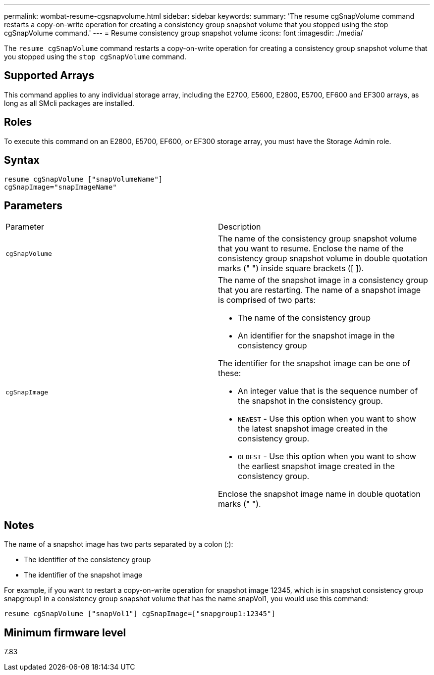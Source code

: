 ---
permalink: wombat-resume-cgsnapvolume.html
sidebar: sidebar
keywords: 
summary: 'The resume cgSnapVolume command restarts a copy-on-write operation for creating a consistency group snapshot volume that you stopped using the stop cgSnapVolume command.'
---
= Resume consistency group snapshot volume
:icons: font
:imagesdir: ./media/

[.lead]
The `resume cgSnapVolume` command restarts a copy-on-write operation for creating a consistency group snapshot volume that you stopped using the `stop cgSnapVolume` command.

== Supported Arrays

This command applies to any individual storage array, including the E2700, E5600, E2800, E5700, EF600 and EF300 arrays, as long as all SMcli packages are installed.

== Roles

To execute this command on an E2800, E5700, EF600, or EF300 storage array, you must have the Storage Admin role.

== Syntax

----
resume cgSnapVolume ["snapVolumeName"]
cgSnapImage="snapImageName"
----

== Parameters

|===
| Parameter| Description
a|
`cgSnapVolume`
a|
The name of the consistency group snapshot volume that you want to resume. Enclose the name of the consistency group snapshot volume in double quotation marks (" ") inside square brackets ([ ]).
a|
`cgSnapImage`
a|
The name of the snapshot image in a consistency group that you are restarting. The name of a snapshot image is comprised of two parts:

* The name of the consistency group
* An identifier for the snapshot image in the consistency group

The identifier for the snapshot image can be one of these:

* An integer value that is the sequence number of the snapshot in the consistency group.
* `NEWEST` - Use this option when you want to show the latest snapshot image created in the consistency group.
* `OLDEST` - Use this option when you want to show the earliest snapshot image created in the consistency group.

Enclose the snapshot image name in double quotation marks (" ").

|===

== Notes

The name of a snapshot image has two parts separated by a colon (:):

* The identifier of the consistency group
* The identifier of the snapshot image

For example, if you want to restart a copy-on-write operation for snapshot image 12345, which is in snapshot consistency group snapgroup1 in a consistency group snapshot volume that has the name snapVol1, you would use this command:

----
resume cgSnapVolume ["snapVol1"] cgSnapImage=["snapgroup1:12345"]
----

== Minimum firmware level

7.83
